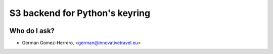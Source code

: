 =========================
S3 backend for Python's keyring
=========================

.. image:: https://circleci.com/gh/InnovativeTravel/s3-keyring.svg?style=svg
    :target: https://circleci.com/gh/InnovativeTravel/s3-keyring


Who do I ask?
========
* German Gomez-Herrero, <german@innovativetravel.eu>
